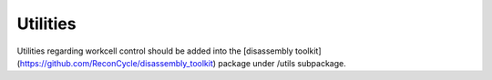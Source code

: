 Utilities
=====

Utilities regarding workcell control should be added into the [disassembly toolkit](https://github.com/ReconCycle/disassembly_toolkit) package under /utils subpackage.

